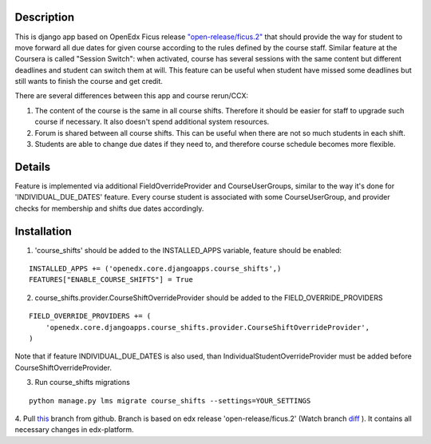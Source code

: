 Description
-----------
This is django app based on OpenEdx Ficus release `"open-release/ficus.2"
<https://github.com/edx/edx-platform/tree/open-release/ficus.2>`_
that should provide the way for student to move forward all due dates for given course according to the rules defined by the course staff.
Similar feature at the Coursera is called "Session Switch": when activated, course has several sessions with the same content but different deadlines and student can switch them at will. This feature can be useful when student have missed some deadlines but still wants to
finish the course and get credit.

There are several differences between this app and course rerun/CCX:

1. The content of the course is the same in all course shifts. Therefore it should be easier for staff to upgrade such course if necessary. It also doesn't spend additional system resources.

2. Forum is shared between all course shifts. This can be useful when there are not so much students in each shift.

3. Students are able to change due dates if they need to, and therefore course schedule becomes more flexible.

Details
-------
Feature is implemented via additional FieldOverrideProvider and CourseUserGroups, similar to the way it's done for 'INDIVIDUAL_DUE_DATES' feature.
Every course student is associated with some CourseUserGroup, and provider checks for membership and shifts due dates accordingly.

Installation
------------

1. 'course_shifts' should be added to the INSTALLED_APPS variable, feature should be enabled:

::

  INSTALLED_APPS += ('openedx.core.djangoapps.course_shifts',)
  FEATURES["ENABLE_COURSE_SHIFTS"] = True

2. course_shifts.provider.CourseShiftOverrideProvider should be added to the FIELD_OVERRIDE_PROVIDERS

::

  FIELD_OVERRIDE_PROVIDERS += (
      'openedx.core.djangoapps.course_shifts.provider.CourseShiftOverrideProvider',
  )

Note that if feature INDIVIDUAL_DUE_DATES is also used, than IndividualStudentOverrideProvider must be added before CourseShiftOverrideProvider.

3. Run course_shifts migrations

::

  python manage.py lms migrate course_shifts --settings=YOUR_SETTINGS


4. Pull `this
<https://github.com/zimka/edx-platform-1/tree/course_shifts>`_
branch from github. Branch is based on edx release 'open-release/ficus.2' (Watch branch `diff
<https://github.com/edx/edx-platform/compare/open-release/ficus.1...zimka:course_shifts.patch>`_
). It contains all necessary changes in edx-platform.
